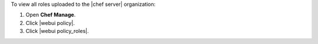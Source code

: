 .. This is an included how-to. 


To view all roles uploaded to the |chef server| organization:

#. Open **Chef Manage**.
#. Click |webui policy|.
#. Click |webui policy_roles|.